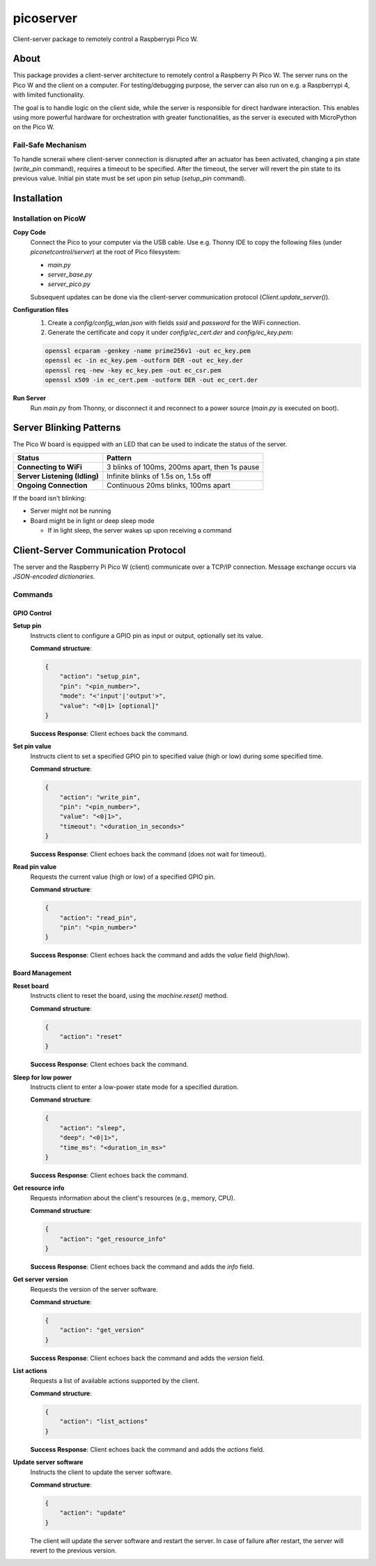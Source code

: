 ==========
picoserver
==========


.. image:: https://img.shields.io/pypi/v/piconetcontrol.svg
        :target: https://pypi.python.org/pypi/piconetcontrol


.. image:: https://img.shields.io/github/license/matthiaszeller/piconetcontrol.svg
   :target: https://github.com/matthiaszeller/piconetcontrol/blob/main/LICENSE



Client-server package to remotely control a Raspberrypi Pico W.


About
-----

This package provides a client-server architecture to remotely control a Raspberry Pi Pico W.
The server runs on the Pico W and the client on a computer.
For testing/debugging purpose, the server can also run on e.g. a Raspberrypi 4, with limited functionality.

The goal is to handle logic on the client side, while the server is responsible for direct hardware interaction.
This enables using more powerful hardware for orchestration with greater functionalities,
as the server is executed with MicroPython on the Pico W.


Fail-Safe Mechanism
~~~~~~~~~~~~~~~~~~~

To handle scneraii where client-server connection is disrupted after an actuator has been activated,
changing a pin state (`write_pin` command), requires a timeout to be specified.
After the timeout, the server will revert the pin state to its previous value.
Initial pin state must be set upon pin setup (`setup_pin` command).


Installation
------------

Installation on PicoW
~~~~~~~~~~~~~~~~~~~~~

**Copy Code**
    Connect the Pico to your computer via the USB cable.
    Use e.g. Thonny IDE to copy the following files (under `piconetcontrol/server`) at the root of Pico filesystem:

    * `main.py`
    * `server_base.py`
    * `server_pico.py`

    Subsequent updates can be done via the client-server communication protocol (`Client.update_server()`).


**Configuration files**
    1. Create a `config/config_wlan.json` with fields `ssid` and `password` for the WiFi connection.
    2. Generate the certificate and copy it under `config/ec_cert.der` and `config/ec_key.pem`:

    .. code-block:: bash

        openssl ecparam -genkey -name prime256v1 -out ec_key.pem
        openssl ec -in ec_key.pem -outform DER -out ec_key.der
        openssl req -new -key ec_key.pem -out ec_csr.pem
        openssl x509 -in ec_cert.pem -outform DER -out ec_cert.der

**Run Server**
    Run `main.py` from Thonny, or disconnect it and reconnect to a power source (`main.py` is executed on boot).


Server Blinking Patterns
------------------------

The Pico W board is equipped with an LED that can be used to indicate the status of the server.

.. list-table::
   :header-rows: 1

   * - **Status**
     - **Pattern**
   * - **Connecting to WiFi**
     - 3 blinks of 100ms, 200ms apart, then 1s pause
   * - **Server Listening (Idling)**
     - Infinite blinks of 1.5s on, 1.5s off
   * - **Ongoing Connection**
     - Continuous 20ms blinks, 100ms apart

If the board isn't blinking:

* Server might not be running
* Board might be in light or deep sleep mode

  * If in light sleep, the server wakes up upon receiving a command


Client-Server Communication Protocol
------------------------------------

The server and the Raspberry Pi Pico W (client) communicate over a TCP/IP connection.
Message exchange occurs via *JSON-encoded dictionaries*.


Commands
~~~~~~~~

GPIO Control
++++++++++++

**Setup pin**
    Instructs client to configure a GPIO pin as input or output, optionally set its value.

    **Command structure**:

    .. code-block:: json

        {
            "action": "setup_pin",
            "pin": "<pin_number>",
            "mode": "<'input'|'output'>",
            "value": "<0|1> [optional]"
        }


    **Success Response**: Client echoes back the command.

**Set pin value**
    Instructs client to set a specified GPIO pin to specified value (high or low) during some specified time.

    **Command structure**:

    .. code-block:: json

        {
            "action": "write_pin",
            "pin": "<pin_number>",
            "value": "<0|1>",
            "timeout": "<duration_in_seconds>"
        }

    **Success Response**: Client echoes back the command (does not wait for timeout).

**Read pin value**
    Requests the current value (high or low) of a specified GPIO pin.

    **Command structure**:

    .. code-block:: json

        {
            "action": "read_pin",
            "pin": "<pin_number>"
        }

    **Success Response**: Client echoes back the command and adds the `value` field (high/low).


Board Management
++++++++++++++++

**Reset board**
    Instructs client to reset the board, using the `machine.reset()` method.

    **Command structure**:

    .. code-block:: json

        {
            "action": "reset"
        }

    **Success Response**: Client echoes back the command.

**Sleep for low power**
    Instructs client to enter a low-power state mode for a specified duration.

    **Command structure**:

    .. code-block:: json

        {
            "action": "sleep",
            "deep": "<0|1>",
            "time_ms": "<duration_in_ms>"
        }

    **Success Response**: Client echoes back the command.

**Get resource info**
    Requests information about the client's resources (e.g., memory, CPU).

    **Command structure**:

    .. code-block:: json

        {
            "action": "get_resource_info"
        }

    **Success Response**: Client echoes back the command and adds the `info` field.

**Get server version**
    Requests the version of the server software.

    **Command structure**:

    .. code-block:: json

        {
            "action": "get_version"
        }

    **Success Response**: Client echoes back the command and adds the `version` field.

**List actions**
    Requests a list of available actions supported by the client.

    **Command structure**:

    .. code-block:: json

        {
            "action": "list_actions"
        }

    **Success Response**: Client echoes back the command and adds the `actions` field.

**Update server software**
    Instructs the client to update the server software.

    **Command structure**:

    .. code-block:: json

        {
            "action": "update"
        }

    The client will update the server software and restart the server.
    In case of failure after restart, the server will revert to the previous version.

